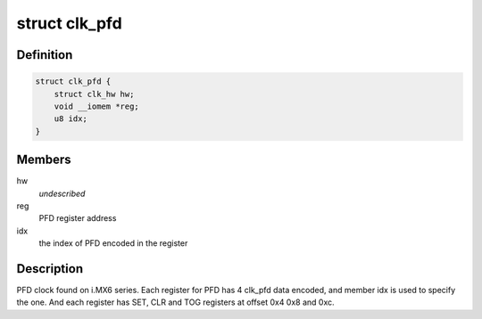.. -*- coding: utf-8; mode: rst -*-
.. src-file: drivers/clk/imx/clk-pfd.c

.. _`clk_pfd`:

struct clk_pfd
==============

.. c:type:: struct clk_pfd

    IMX PFD clock

.. _`clk_pfd.definition`:

Definition
----------

.. code-block:: c

    struct clk_pfd {
        struct clk_hw hw;
        void __iomem *reg;
        u8 idx;
    }

.. _`clk_pfd.members`:

Members
-------

hw
    *undescribed*

reg
    PFD register address

idx
    the index of PFD encoded in the register

.. _`clk_pfd.description`:

Description
-----------

PFD clock found on i.MX6 series.  Each register for PFD has 4 clk_pfd
data encoded, and member idx is used to specify the one.  And each
register has SET, CLR and TOG registers at offset 0x4 0x8 and 0xc.

.. This file was automatic generated / don't edit.

